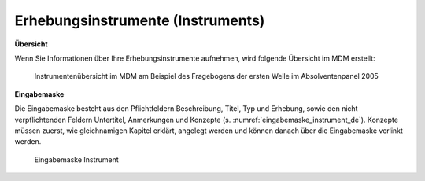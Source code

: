 .. _Instruments:

Erhebungsinstrumente (Instruments)
---------------------------------

**Übersicht**

Wenn Sie Informationen über Ihre Erhebungsinstrumente aufnehmen, wird
folgende Übersicht im MDM erstellt:

.. figure:: ./_static/instrument_overview_de.png
   :name: instrumentenübersicht_fragebogen

   Instrumentenübersicht im MDM am Beispiel des Fragebogens der ersten Welle im Absolventenpanel 2005

**Eingabemaske**

Die Eingabemaske besteht aus den Pflichtfeldern Beschreibung, Titel, Typ und Erhebung, sowie
den nicht verpflichtenden Feldern Untertitel, Anmerkungen und Konzepte (s. :numref:`eingabemaske_instrument_de`).
Konzepte müssen zuerst, wie gleichnamigen Kapitel erklärt, angelegt werden und können danach über die Eingabemaske verlinkt werden.

.. figure:: ./_static/eingabemaske_instrument_de.png
   :scale: 50 %
   :name: eingabemaske_instrument_de

   Eingabemaske Instrument
